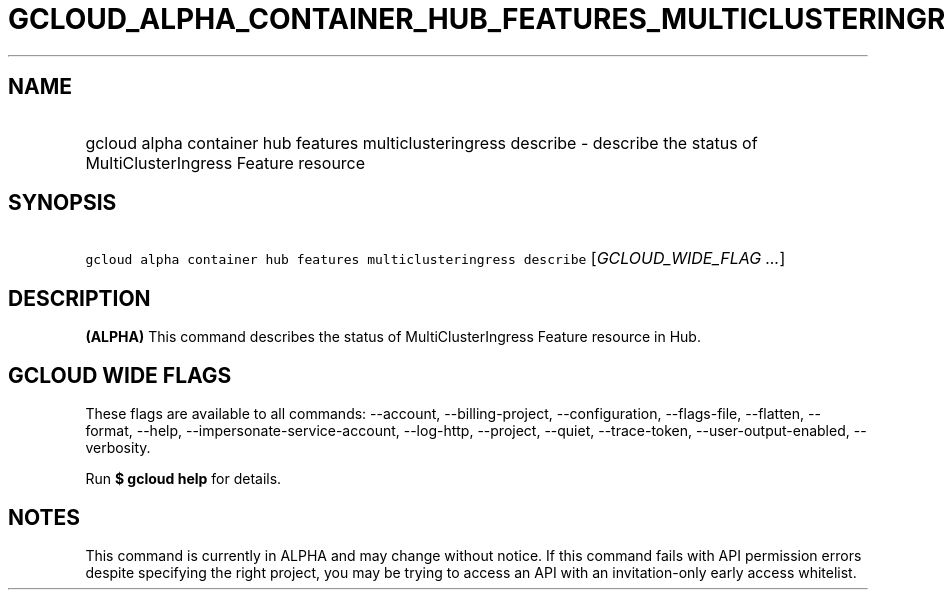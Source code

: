 
.TH "GCLOUD_ALPHA_CONTAINER_HUB_FEATURES_MULTICLUSTERINGRESS_DESCRIBE" 1



.SH "NAME"
.HP
gcloud alpha container hub features multiclusteringress describe \- describe the status of MultiClusterIngress Feature resource



.SH "SYNOPSIS"
.HP
\f5gcloud alpha container hub features multiclusteringress describe\fR [\fIGCLOUD_WIDE_FLAG\ ...\fR]



.SH "DESCRIPTION"

\fB(ALPHA)\fR This command describes the status of MultiClusterIngress Feature
resource in Hub.



.SH "GCLOUD WIDE FLAGS"

These flags are available to all commands: \-\-account, \-\-billing\-project,
\-\-configuration, \-\-flags\-file, \-\-flatten, \-\-format, \-\-help,
\-\-impersonate\-service\-account, \-\-log\-http, \-\-project, \-\-quiet,
\-\-trace\-token, \-\-user\-output\-enabled, \-\-verbosity.

Run \fB$ gcloud help\fR for details.



.SH "NOTES"

This command is currently in ALPHA and may change without notice. If this
command fails with API permission errors despite specifying the right project,
you may be trying to access an API with an invitation\-only early access
whitelist.

